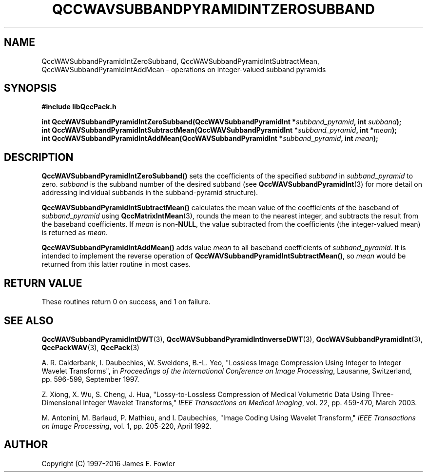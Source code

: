 .TH QCCWAVSUBBANDPYRAMIDINTZEROSUBBAND 3 "QCCPACK" ""
.SH NAME
QccWAVSubbandPyramidIntZeroSubband,
QccWAVSubbandPyramidIntSubtractMean,
QccWAVSubbandPyramidIntAddMean \- 
operations on integer-valued subband pyramids
.SH SYNOPSIS
.B #include "libQccPack.h"
.sp
.BI "int QccWAVSubbandPyramidIntZeroSubband(QccWAVSubbandPyramidInt *" subband_pyramid ", int " subband );
.br
.BI "int QccWAVSubbandPyramidIntSubtractMean(QccWAVSubbandPyramidInt *" subband_pyramid ", int *" mean );
.br
.BI "int QccWAVSubbandPyramidIntAddMean(QccWAVSubbandPyramidInt *" subband_pyramid ", int " mean );
.SH DESCRIPTION
.LP
.BR QccWAVSubbandPyramidIntZeroSubband()
sets the coefficients of the specified
.I subband
in
.I subband_pyramid
to zero.
.I subband
is the subband number of the desired subband (see 
.BR QccWAVSubbandPyramidInt (3)
for more detail on addressing individual subbands in the
subband-pyramid structure).
.LP
.BR QccWAVSubbandPyramidIntSubtractMean()
calculates the mean value of the coefficients of the baseband of
.IR subband_pyramid 
using
.BR QccMatrixIntMean (3),
rounds the mean to the nearest integer,
and subtracts the result from the baseband coefficients.
If
.I mean
is
.RB non- NULL ,
the value subtracted from the coefficients (the integer-valued mean)
is returned as
.IR mean .
.LP
.BR QccWAVSubbandPyramidIntAddMean()
adds value
.I mean
to all baseband coefficients of
.IR subband_pyramid .
It is intended to implement the reverse 
operation of
.BR QccWAVSubbandPyramidIntSubtractMean() ,
so
.I mean
would be returned from this latter routine in most cases.
.SH "RETURN VALUE"
These routines return 0 on success, and 1 on failure.
.SH "SEE ALSO"
.BR QccWAVSubbandPyramidIntDWT (3),
.BR QccWAVSubbandPyramidIntInverseDWT (3),
.BR QccWAVSubbandPyramidInt (3),
.BR QccPackWAV (3),
.BR QccPack (3)
.LP
A. R. Calderbank, I. Daubechies, W. Sweldens, B.-L. Yeo, "Lossless
Image Compression Using Integer to Integer Wavelet Transforms", in
.IR "Proceedings of the International Conference on Image Processing" ,
Lausanne, Switzerland, pp. 596-599, September 1997.

Z. Xiong, X. Wu, S. Cheng, J. Hua, "Lossy-to-Lossless Compression of
Medical Volumetric Data Using Three-Dimensional Integer Wavelet Transforms,"
.IR "IEEE Transactions on Medical Imaging" ,
vol. 22, pp. 459-470, March 2003.

M. Antonini, M. Barlaud, P. Mathieu, and I. Daubechies,
"Image Coding Using Wavelet Transform,"
.IR "IEEE Transactions on Image Processing" ,
vol. 1, pp. 205-220, April 1992.
.SH AUTHOR
Copyright (C) 1997-2016  James E. Fowler
.\"  The programs herein are free software; you can redistribute them an.or
.\"  modify them under the terms of the GNU General Public License
.\"  as published by the Free Software Foundation; either version 2
.\"  of the License, or (at your option) any later version.
.\"  
.\"  These programs are distributed in the hope that they will be useful,
.\"  but WITHOUT ANY WARRANTY; without even the implied warranty of
.\"  MERCHANTABILITY or FITNESS FOR A PARTICULAR PURPOSE.  See the
.\"  GNU General Public License for more details.
.\"  
.\"  You should have received a copy of the GNU General Public License
.\"  along with these programs; if not, write to the Free Software
.\"  Foundation, Inc., 675 Mass Ave, Cambridge, MA 02139, USA.

